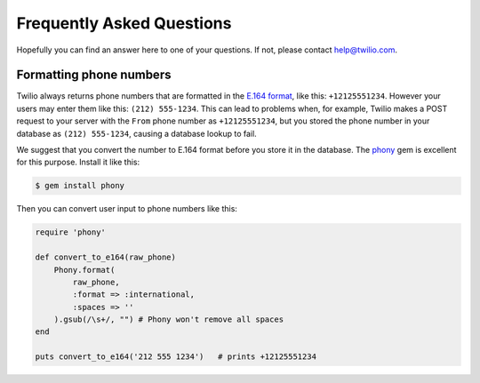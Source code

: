 ==========================
Frequently Asked Questions
==========================

Hopefully you can find an answer here to one of your questions. If not, please
contact `help@twilio.com <mailto:help@twilio.com>`_.


Formatting phone numbers
------------------------

Twilio always returns phone numbers that are formatted in the `E.164 format
<http://en.wikipedia.org/wiki/E.164>`_, like this: ``+12125551234``. However
your users may enter them like this: ``(212) 555-1234``. This can lead to
problems when, for example, Twilio makes a POST request to your server with the
``From`` phone number as ``+12125551234``, but you stored the phone number in
your database as ``(212) 555-1234``, causing a database lookup to fail.

We suggest that you convert the number to E.164 format
before you store it in the database. The `phony
<https://github.com/floere/phony>`_ gem is excellent
for this purpose. Install it like this:

.. code-block:: bash

    $ gem install phony

Then you can convert user input to phone numbers like this:

.. code-block:: ruby

    require 'phony'

    def convert_to_e164(raw_phone)
        Phony.format(
            raw_phone,
            :format => :international,
            :spaces => ''
        ).gsub(/\s+/, "") # Phony won't remove all spaces
    end 

    puts convert_to_e164('212 555 1234')   # prints +12125551234
